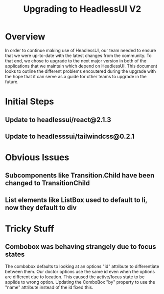 :PROPERTIES:
:ID:       B1E2986B-C6E7-468F-BA6F-36DB31B91110
:END:
#+title: Upgrading to HeadlessUI V2

* Overview
In order to continue making use of HeadlessUI, our team needed
to ensure that we were up-to-date with the latest changes from the
community. To that end, we chose to upgrade to the next major
version in both of the applications that we maintain which depend on
HeadlessUI. This document looks to outline the different problems
encoutered during the upgrade with the hope that it can serve as a
guide for other teams to upgrade in the future.

* Initial Steps
** Update to headlessui/react@2.1.3
** Update to headlesssui/tailwindcss@0.2.1

* Obvious Issues
** Subcomponents like Transition.Child have been changed to TransitionChild
** List elements like ListBox used to default to li, now they default to div 
* Tricky Stuff
** Combobox was behaving strangely due to focus states
The combobox defaults to looking at an options "id" attribute to
differentiate between them. Our doctor options use the same id even
when the options are different due to location. This caused the
active/focus state to be applide to wrong option. Updating the
ComboBox "by" property to use the "name" attribute instead of the id
fixed this.
